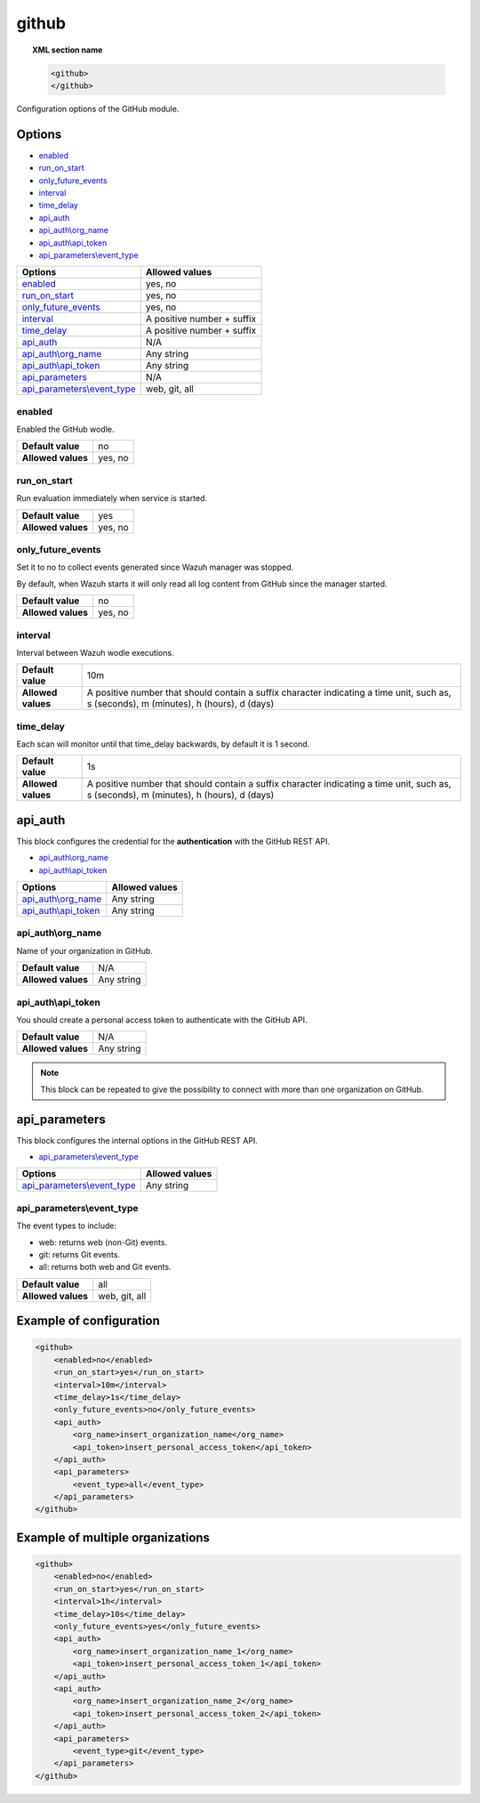 .. Copyright (C) 2021 Wazuh, Inc.

.. _github-module:

github
=======

.. versionadded:: 4.3.0

.. topic:: XML section name

	.. code-block:: xml

		<github>
		</github>

Configuration options of the GitHub module.


Options
-------

- `enabled`_
- `run_on_start`_
- `only_future_events`_
- `interval`_
- `time_delay`_
- `api_auth`_
- `api_auth\\org_name`_
- `api_auth\\api_token`_
- `api_parameters\\event_type`_


+----------------------------------------+----------------------------------------------+
| Options                                | Allowed values                               |
+========================================+==============================================+
| `enabled`_                             | yes, no                                      |
+----------------------------------------+----------------------------------------------+
| `run_on_start`_                        | yes, no                                      |
+----------------------------------------+----------------------------------------------+
| `only_future_events`_                  | yes, no                                      |
+----------------------------------------+----------------------------------------------+
| `interval`_                            | A positive number + suffix                   |
+----------------------------------------+----------------------------------------------+
| `time_delay`_                          | A positive number + suffix                   |
+----------------------------------------+----------------------------------------------+
| `api_auth`_                            | N/A                                          |
+----------------------------------------+----------------------------------------------+
| `api_auth\\org_name`_                  | Any string                                   |
+----------------------------------------+----------------------------------------------+
| `api_auth\\api_token`_                 | Any string                                   |
+----------------------------------------+----------------------------------------------+
| `api_parameters`_                      | N/A                                          |
+----------------------------------------+----------------------------------------------+
| `api_parameters\\event_type`_          | web, git, all                                |
+----------------------------------------+----------------------------------------------+

enabled
^^^^^^^

Enabled the GitHub wodle.

+--------------------+-----------------------------+
| **Default value**  | no                          |
+--------------------+-----------------------------+
| **Allowed values** | yes, no                     |
+--------------------+-----------------------------+

run_on_start
^^^^^^^^^^^^

Run evaluation immediately when service is started.

+--------------------+---------+
| **Default value**  | yes     |
+--------------------+---------+
| **Allowed values** | yes, no |
+--------------------+---------+

only_future_events
^^^^^^^^^^^^^^^^^^

Set it to no to collect events generated since Wazuh manager was stopped.

By default, when Wazuh starts it will only read all log content from GitHub since the manager started.

+--------------------+---------+
| **Default value**  | no      |
+--------------------+---------+
| **Allowed values** | yes, no |
+--------------------+---------+

interval
^^^^^^^^

Interval between Wazuh wodle executions.

+--------------------+-----------------------------------------------------------------------------------------------------------------------------------------+
| **Default value**  | 10m                                                                                                                                     |
+--------------------+-----------------------------------------------------------------------------------------------------------------------------------------+
| **Allowed values** | A positive number that should contain a suffix character indicating a time unit, such as, s (seconds), m (minutes), h (hours), d (days) |
+--------------------+-----------------------------------------------------------------------------------------------------------------------------------------+

time_delay
^^^^^^^^^^

Each scan will monitor until that time_delay backwards, by default it is 1 second.

+--------------------+-----------------------------------------------------------------------------------------------------------------------------------------+
| **Default value**  | 1s                                                                                                                                      |
+--------------------+-----------------------------------------------------------------------------------------------------------------------------------------+
| **Allowed values** | A positive number that should contain a suffix character indicating a time unit, such as, s (seconds), m (minutes), h (hours), d (days) |
+--------------------+-----------------------------------------------------------------------------------------------------------------------------------------+

api_auth
--------

This block configures the credential for the **authentication** with the GitHub REST API.

- `api_auth\\org_name`_
- `api_auth\\api_token`_

+----------------------------------------+----------------------------------------------+
| Options                                | Allowed values                               |
+========================================+==============================================+
| `api_auth\\org_name`_                  | Any string                                   |
+----------------------------------------+----------------------------------------------+
| `api_auth\\api_token`_                 | Any string                                   |
+----------------------------------------+----------------------------------------------+

api_auth\\org_name
^^^^^^^^^^^^^^^^^^

Name of your organization in GitHub.

+--------------------+--------------------+
| **Default value**  | N/A                |
+--------------------+--------------------+
| **Allowed values** | Any string         |
+--------------------+--------------------+

api_auth\\api_token
^^^^^^^^^^^^^^^^^^^

You should create a personal access token to authenticate with the GitHub API.

+--------------------+--------------------+
| **Default value**  | N/A                |
+--------------------+--------------------+
| **Allowed values** | Any string         |
+--------------------+--------------------+

.. note::

    This block can be repeated to give the possibility to connect with more than one organization on GitHub.

api_parameters
--------------

This block configures the internal options in the GitHub REST API.

- `api_parameters\\event_type`_

+----------------------------------+----------------------------------------------+
| Options                          | Allowed values                               |
+==================================+==============================================+
| `api_parameters\\event_type`_    | Any string                                   |
+----------------------------------+----------------------------------------------+

api_parameters\\event_type
^^^^^^^^^^^^^^^^^^^^^^^^^^

The event types to include:

- web: returns web (non-Git) events.
- git: returns Git events.
- all: returns both web and Git events.

+--------------------+--------------------+
| **Default value**  | all                |
+--------------------+--------------------+
| **Allowed values** | web, git, all      |
+--------------------+--------------------+

Example of configuration
------------------------

.. code-block:: xml

    <github>
        <enabled>no</enabled>
        <run_on_start>yes</run_on_start>
        <interval>10m</interval>
        <time_delay>1s</time_delay>
        <only_future_events>no</only_future_events>
        <api_auth>
            <org_name>insert_organization_name</org_name>
            <api_token>insert_personal_access_token</api_token>
        </api_auth>
        <api_parameters>
            <event_type>all</event_type>
        </api_parameters>
    </github>

Example of multiple organizations
---------------------------------

.. code-block:: xml

    <github>
        <enabled>no</enabled>
        <run_on_start>yes</run_on_start>
        <interval>1h</interval>
        <time_delay>10s</time_delay>
        <only_future_events>yes</only_future_events>
        <api_auth>
            <org_name>insert_organization_name_1</org_name>
            <api_token>insert_personal_access_token_1</api_token>
        </api_auth>
        <api_auth>
            <org_name>insert_organization_name_2</org_name>
            <api_token>insert_personal_access_token_2</api_token>
        </api_auth>
        <api_parameters>
            <event_type>git</event_type>
        </api_parameters>
    </github>